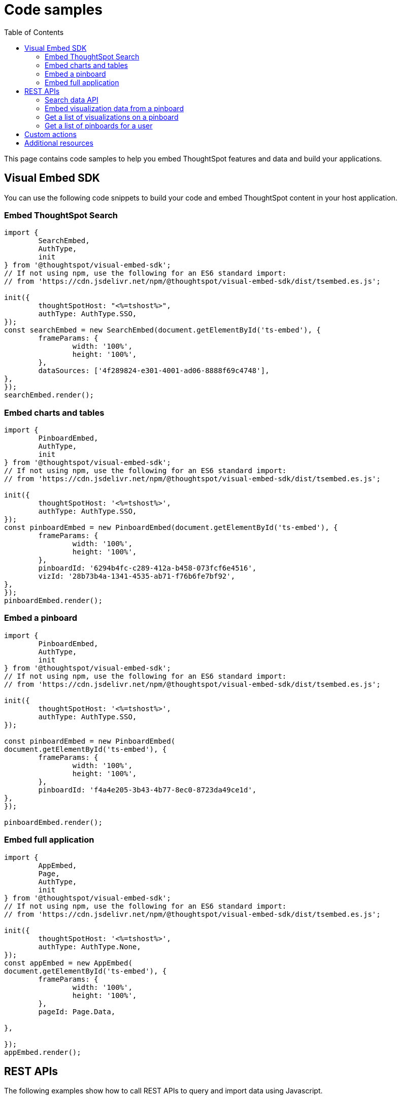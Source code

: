 = Code samples
:toc: true

:page-title: Code samples
:page-pageid: code-samples
:page-description: Code samples

This page contains code samples to help you embed ThoughtSpot features and data and build your applications.

== Visual Embed SDK 

You can use the following code snippets to build your code and embed ThoughtSpot content in your host  application.

=== Embed ThoughtSpot Search

[source,javascript]
----
import {
	SearchEmbed,
	AuthType,
	init
} from '@thoughtspot/visual-embed-sdk';
// If not using npm, use the following for an ES6 standard import:
// from 'https://cdn.jsdelivr.net/npm/@thoughtspot/visual-embed-sdk/dist/tsembed.es.js';

init({
	thoughtSpotHost: "<%=tshost%>",
	authType: AuthType.SSO,
});
const searchEmbed = new SearchEmbed(document.getElementById('ts-embed'), {
	frameParams: {
		width: '100%',
		height: '100%',
	},
	dataSources: ['4f289824-e301-4001-ad06-8888f69c4748'],
},
});
searchEmbed.render();
----


=== Embed charts and tables

[source,javascript]
----
import {
	PinboardEmbed,
	AuthType,
	init
} from '@thoughtspot/visual-embed-sdk';
// If not using npm, use the following for an ES6 standard import:
// from 'https://cdn.jsdelivr.net/npm/@thoughtspot/visual-embed-sdk/dist/tsembed.es.js';

init({
	thoughtSpotHost: '<%=tshost%>',
	authType: AuthType.SSO,
});
const pinboardEmbed = new PinboardEmbed(document.getElementById('ts-embed'), {
	frameParams: {
		width: '100%',
		height: '100%',
	},
	pinboardId: '6294b4fc-c289-412a-b458-073fcf6e4516',
	vizId: '28b73b4a-1341-4535-ab71-f76b6fe7bf92',
},
});
pinboardEmbed.render();
----

=== Embed a pinboard

[source,javascript]
----
import {
	PinboardEmbed,
	AuthType,
	init
} from '@thoughtspot/visual-embed-sdk';
// If not using npm, use the following for an ES6 standard import:
// from 'https://cdn.jsdelivr.net/npm/@thoughtspot/visual-embed-sdk/dist/tsembed.es.js';

init({
	thoughtSpotHost: '<%=tshost%>',
	authType: AuthType.SSO,
});

const pinboardEmbed = new PinboardEmbed(
document.getElementById('ts-embed'), {
	frameParams: {
		width: '100%',
		height: '100%',
	},
	pinboardId: 'f4a4e205-3b43-4b77-8ec0-8723da49ce1d',
},
});

pinboardEmbed.render();
----

=== Embed full application

[source,javascript]
----
import {
	AppEmbed,
	Page,
	AuthType,
	init
} from '@thoughtspot/visual-embed-sdk';
// If not using npm, use the following for an ES6 standard import:
// from 'https://cdn.jsdelivr.net/npm/@thoughtspot/visual-embed-sdk/dist/tsembed.es.js';

init({
	thoughtSpotHost: '<%=tshost%>',
	authType: AuthType.None,
});
const appEmbed = new AppEmbed(
document.getElementById('ts-embed'), {
	frameParams: {
		width: '100%',
		height: '100%',
	},
	pageId: Page.Data,

},

});
appEmbed.render();
----

== REST APIs

The following examples show how to call REST APIs to query and import data using Javascript. 

=== Search data API

[source,javascript]
----
export const getSearchData = async (worksheetId, search) => {
	console.log(`Getting data from the SearchAPI from worksheet ${worksheetId} with search ${search}`);
	let getSearchDataURL = `${store_state.<ThoughtSpot-Host>}/callosum/v1/tspublic/v1/searchdata?`;
	getSearchDataURL += `"batchSize=-1&data_source_guid=${worksheetId}&query_string=${search}`;

	return await fetch(
			encodeURI(getSearchDataURL), {
				method: 'POST',
				headers: {
					"Accept": "application/json",
					"X-Requested-By": "ThoughtSpot"
				},
				credentials: "include",
			})
		.then(response => response.json())
		.then(data => data)
		.catch(error => console.error(`Error getting search data ${error}`));
}
----
=== Embed visualization data from a pinboard

[source,javascript]
----
export const getPinboardData = async (pinboardId, vizIds) => {
	console.log(`Getting data from pinboard ${pinboardId} and visualization(s) ${vizIds}`)
	let getPinboardDataURL = `${store_state.<ThoughtSpot-Host>}/callosum/v1/tspublic/v1/pinboarddata?batchSize=-1&id=${pinboardId}`;

	if (vizIds) { // if vizIds were specified, they are optional
		if (!(Array.isArray(vizIds))) { // assume is a string and convert to an array.
			vizIds = [vizIds];
		}

		// TODO add handling for invalid types.  Currently only support string and array.
		const formattedVizIds = `["${vizIds.join('","')}"]`;
		getPinboardDataURL += '&vizid=' + formattedVizIds;
	}

	return await fetch(
			encodeURI(getPinboardDataURL), {
				method: 'POST',
				headers: {
					"Accept": "application/json",
					"X-Requested-By": "ThoughtSpot"
				},
				credentials: "include"
			})
		.then(response => response.json())
		.then(data => data)
		.catch(error => {
			console.error(`Unable to get the visualization list for pinboard ${pinboardId}: ${error}`);
		});
}
----
=== Get a list of visualizations on a pinboard

[source,javascript]
----
export const getVisualizationList = async (pinboardId) => {
	const vizMetadataListURL = store_state. < ThoughtSpot - Host > +"/callosum/v1/tspublic/v1/metadata/listvizheaders?id=" + pinboardId;

	return await fetch(
			vizMetadataListURL, {
				method: 'GET',
				headers: {
					"Accept": "application/json",
					"X-Requested-By": "ThoughtSpot"
				},
				credentials: "include"
			})
		.then(response => response.json())
		.then(data => data)
		.catch(error => {
			console.error("Unable to get the visualization list for pinboard " + pinboardId + ": " + error)
		});
}
----

=== Get a list of pinboards for a user

[source,javascript]
----
export const getPinboardList = async () => {
	// Returns the list of pinboards so the user can display them.
	const pinboardMetadataListURL = store_state. < ThoughtSpot - Host > +"/callosum/v1/tspublic/v1/metadata/listobjectheaders?" +
		"type=PINBOARD_ANSWER_BOOK" +
		"&batchsize=-1";

	return await fetch(
			pinboardMetadataListURL, {
				method: 'GET',
				headers: {
					"Accept": "application/json",
					"X-Requested-By": "ThoughtSpot"
				},
				credentials: "include"
			})
		.then(response => response.json())
		.then(data => data)
		.catch(error => {
			console.error("Unable to get the pinboard list: " + error)
		});
}
----

== Custom actions

See the following articles:

* xref:push-data-to-external-app.adoc[Callback custom action workflow]

* xref:callback-response-payload.adoc[Custom action response payload]

== Additional resources

* xref:home.adoc[Developer documentation]

* xref:rest-api-reference.adoc[REST API Reference Guide]

* link:{{visualEmbedSDKPrefix}}/modules.html[Visual Embed SDK Reference Guide, window=_blank]

* link:https://developers.thoughtspot.com/guides[Tutorials, window=_blank]

* link:https://github.com/thoughtspot/visual-embed-sdk[SDK and developer toolkit, window=_blank]

* link:https://github.com/thoughtspot/ts_rest_api_and_tml_tools[REST API examples, window=_blank]

